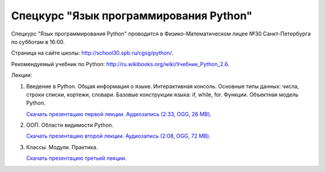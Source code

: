 =======================================
Спецкурс "Язык программирования Python"
=======================================

Спецкурс "Язык программирования Python" проводится в Физико-Математическом 
лицее №30 Санкт-Петербурга по субботам в 16:00.

Страница на сайте школы: `<http://school30.spb.ru/cgsg/python/>`_.

Рекомендуемый учебник по Python:
`http://ru.wikibooks.org/wiki/Учебник_Python_2.6
<http://ru.wikibooks.org/wiki/%D0%A3%D1%87%D0%B5%D0%B1%D0%BD%D0%B8%D0%BA_Python_2.6>`_.

Лекции:

1. Введение в Python. Общая информация о языке. Интерактивная консоль. Основные
   типы данных: числа, строки списки, кортежи, словари. Базовые конструкции языка: if, while, 
   for. Функции. Объектная модель Python.

   `Скачать презентацию первой лекции.
   <https://github.com/rutsky/python-course/blob/master/00_introduction.pdf?raw=true>`_
   `Аудиозапись (2:33, OGG, 26 MB). <http://ubuntuone.com/7JQwpM8dP7ykmmkaBlV90F>`_

2. ООП. Области видимости Python.
   
   `Скачать презентацию второй лекции.
   <https://github.com/rutsky/python-course/blob/master/01_oop_scopes.pdf?raw=true>`_
   `Аудиозапись (2:08, OGG, 72 MB). <http://ubuntuone.com/1KezpO2CQ9gucMMlDdWJQu>`_

3. Классы. Модули. Практика.
   
   `Скачать презентацию третьей лекции.
   <https://github.com/rutsky/python-course/blob/master/02_classes_modules.pdf?raw=true>`_
